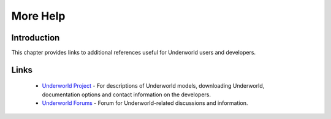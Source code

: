 .. _uw-more-help:

*********
More Help
*********

Introduction
============

This chapter provides links to additional references useful for Underworld users and developers.

Links
=====

 * `Underworld Project`_ - For descriptions of Underworld models, downloading Underworld,
   documentation options and contact information on the developers.
 * `Underworld Forums`_ - Forum for Underworld-related discussions and information.

.. _Underworld Project: http://www.underworldproject.org
.. _Underworld Forums: https://www.underworldproject.org/forums
